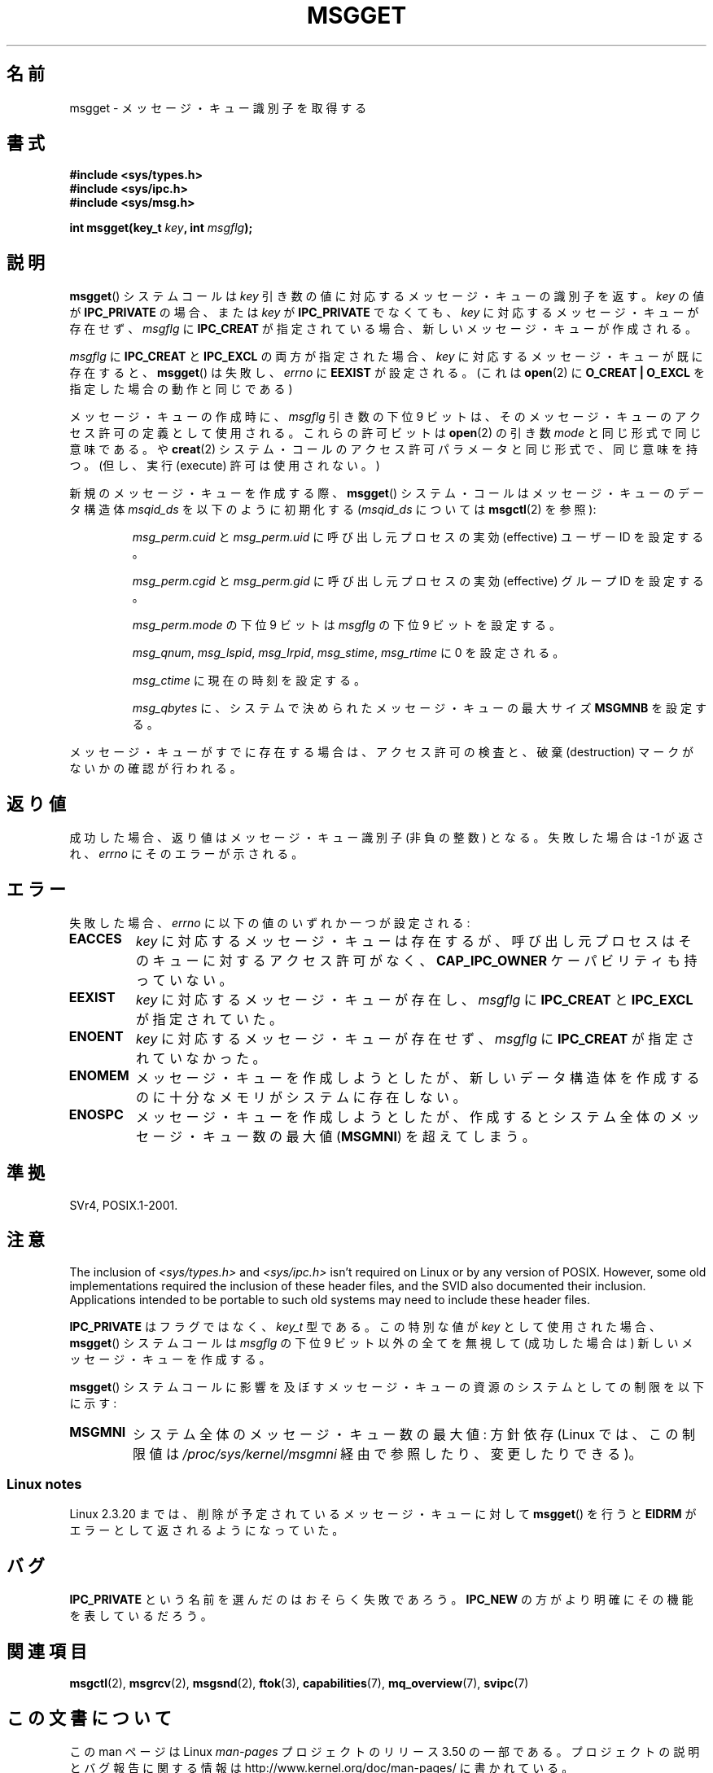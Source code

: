 .\" Copyright 1993 Giorgio Ciucci <giorgio@crcc.it>
.\"
.\" %%%LICENSE_START(VERBATIM)
.\" Permission is granted to make and distribute verbatim copies of this
.\" manual provided the copyright notice and this permission notice are
.\" preserved on all copies.
.\"
.\" Permission is granted to copy and distribute modified versions of this
.\" manual under the conditions for verbatim copying, provided that the
.\" entire resulting derived work is distributed under the terms of a
.\" permission notice identical to this one.
.\"
.\" Since the Linux kernel and libraries are constantly changing, this
.\" manual page may be incorrect or out-of-date.  The author(s) assume no
.\" responsibility for errors or omissions, or for damages resulting from
.\" the use of the information contained herein.  The author(s) may not
.\" have taken the same level of care in the production of this manual,
.\" which is licensed free of charge, as they might when working
.\" professionally.
.\"
.\" Formatted or processed versions of this manual, if unaccompanied by
.\" the source, must acknowledge the copyright and authors of this work.
.\" %%%LICENSE_END
.\"
.\" Added correction due to Nick Duffek <nsd@bbc.com>, aeb, 960426
.\" Modified Wed Nov  6 04:00:31 1996 by Eric S. Raymond <esr@thyrsus.com>
.\" Modified, 8 Jan 2003, Michael Kerrisk, <mtk.manpages@gmail.com>
.\"	Removed EIDRM from errors - that can't happen...
.\" Modified, 27 May 2004, Michael Kerrisk <mtk.manpages@gmail.com>
.\"     Added notes on capability requirements
.\" Modified, 11 Nov 2004, Michael Kerrisk <mtk.manpages@gmail.com>
.\"	Language and formatting clean-ups
.\"	Added notes on /proc files
.\"
.\"*******************************************************************
.\"
.\" This file was generated with po4a. Translate the source file.
.\"
.\"*******************************************************************
.TH MSGGET 2 2012\-05\-31 Linux "Linux Programmer's Manual"
.SH 名前
msgget \- メッセージ・キュー識別子を取得する
.SH 書式
.nf
\fB#include <sys/types.h>\fP
\fB#include <sys/ipc.h>\fP
\fB#include <sys/msg.h>\fP

\fBint msgget(key_t \fP\fIkey\fP\fB, int \fP\fImsgflg\fP\fB);\fP
.fi
.SH 説明
\fBmsgget\fP()  システムコールは \fIkey\fP 引き数の値に対応するメッセージ・キューの識別子を返す。 \fIkey\fP の値が
\fBIPC_PRIVATE\fP の場合、または \fIkey\fP が \fBIPC_PRIVATE\fP でなくても、 \fIkey\fP
に対応するメッセージ・キューが存在せず、 \fImsgflg\fP に \fBIPC_CREAT\fP が指定されている場合、
新しいメッセージ・キューが作成される。
.PP
\fImsgflg\fP に \fBIPC_CREAT\fP と \fBIPC_EXCL\fP の両方が指定された場合、 \fIkey\fP
に対応するメッセージ・キューが既に存在すると、 \fBmsgget\fP()  は失敗し、 \fIerrno\fP に \fBEEXIST\fP が設定される。 (これは
\fBopen\fP(2)  に \fBO_CREAT | O_EXCL\fP を指定した場合の動作と同じである)
.PP
メッセージ・キューの作成時に、 \fImsgflg\fP 引き数の下位 9 ビットは、 そのメッセージ・キューのアクセス許可の定義として使用される。
これらの許可ビットは \fBopen\fP(2)  の引き数 \fImode\fP と同じ形式で同じ意味である。 や \fBcreat\fP(2)
システム・コールのアクセス許可パラメータと同じ形式で、同じ意味を持つ。 (但し、実行 (execute) 許可は使用されない。)
.PP
新規のメッセージ・キューを作成する際、 \fBmsgget\fP()  システム・コールはメッセージ・キューのデータ構造体 \fImsqid_ds\fP
を以下のように初期化する (\fImsqid_ds\fP については \fBmsgctl\fP(2)  を参照):
.IP
\fImsg_perm.cuid\fP と \fImsg_perm.uid\fP に呼び出し元プロセスの実効 (effective) ユーザーID を設定する。
.IP
\fImsg_perm.cgid\fP と \fImsg_perm.gid\fP に呼び出し元プロセスの実効 (effective) グループID を設定する。
.IP
\fImsg_perm.mode\fP の下位 9 ビットは \fImsgflg\fP の下位 9 ビットを設定する。
.IP
\fImsg_qnum\fP, \fImsg_lspid\fP, \fImsg_lrpid\fP, \fImsg_stime\fP, \fImsg_rtime\fP に 0
を設定される。
.IP
\fImsg_ctime\fP に現在の時刻を設定する。
.IP
\fImsg_qbytes\fP に、システムで決められたメッセージ・キューの最大サイズ \fBMSGMNB\fP を設定する。
.PP
メッセージ・キューがすでに存在する場合は、アクセス許可の検査と、 破棄 (destruction) マークがないかの確認が行われる。
.SH 返り値
成功した場合、返り値はメッセージ・キュー識別子 (非負の整数) となる。 失敗した場合は \-1 が返され、 \fIerrno\fP にそのエラーが示される。
.SH エラー
失敗した場合、 \fIerrno\fP に以下の値のいずれか一つが設定される:
.TP 
\fBEACCES\fP
\fIkey\fP に対応するメッセージ・キューは存在するが、 呼び出し元プロセスはそのキューに対するアクセス許可がなく、 \fBCAP_IPC_OWNER\fP
ケーパビリティも持っていない。
.TP 
\fBEEXIST\fP
\fIkey\fP に対応するメッセージ・キューが存在し、 \fImsgflg\fP に \fBIPC_CREAT\fP と \fBIPC_EXCL\fP が指定されていた。
.TP 
\fBENOENT\fP
\fIkey\fP に対応するメッセージ・キューが存在せず、 \fImsgflg\fP に \fBIPC_CREAT\fP が指定されていなかった。
.TP 
\fBENOMEM\fP
メッセージ・キューを作成しようとしたが、新しいデータ構造体を作成 するのに十分なメモリがシステムに存在しない。
.TP 
\fBENOSPC\fP
メッセージ・キューを作成しようとしたが、作成すると システム全体のメッセージ・キュー数の最大値 (\fBMSGMNI\fP)  を超えてしまう。
.SH 準拠
SVr4, POSIX.1\-2001.
.SH 注意
.\" Like Linux, the FreeBSD man pages still document
.\" the inclusion of these header files.
The inclusion of \fI<sys/types.h>\fP and \fI<sys/ipc.h>\fP isn't
required on Linux or by any version of POSIX.  However, some old
implementations required the inclusion of these header files, and the SVID
also documented their inclusion.  Applications intended to be portable to
such old systems may need to include these header files.

\fBIPC_PRIVATE\fP はフラグではなく、 \fIkey_t\fP 型である。 この特別な値が \fIkey\fP として使用された場合、
\fBmsgget\fP()  システムコールは \fImsgflg\fP の下位 9 ビット以外の全てを無視して (成功した場合は)
新しいメッセージ・キューを作成する。
.PP
\fBmsgget\fP()  システムコールに影響を及ぼすメッセージ・キューの資源の システムとしての制限を以下に示す:
.TP 
\fBMSGMNI\fP
システム全体のメッセージ・キュー数の最大値: 方針依存 (Linux では、この制限値は \fI/proc/sys/kernel/msgmni\fP
経由で参照したり、変更したりできる)。
.SS "Linux notes"
Linux 2.3.20 までは、削除が予定されているメッセージ・キューに対して \fBmsgget\fP()  を行うと \fBEIDRM\fP
がエラーとして返されるようになっていた。
.SH バグ
\fBIPC_PRIVATE\fP という名前を選んだのはおそらく失敗であろう。 \fBIPC_NEW\fP の方がより明確にその機能を表しているだろう。
.SH 関連項目
\fBmsgctl\fP(2), \fBmsgrcv\fP(2), \fBmsgsnd\fP(2), \fBftok\fP(3), \fBcapabilities\fP(7),
\fBmq_overview\fP(7), \fBsvipc\fP(7)
.SH この文書について
この man ページは Linux \fIman\-pages\fP プロジェクトのリリース 3.50 の一部
である。プロジェクトの説明とバグ報告に関する情報は
http://www.kernel.org/doc/man\-pages/ に書かれている。
